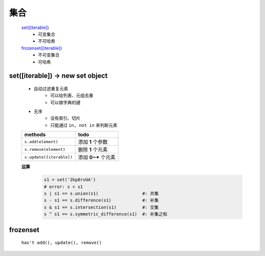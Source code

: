 集合
####
    `set([iterable])`_
        - 可变集合
        - 不可哈希
    `frozenset([iterable])`_
        - 不可变集合
        - 可哈希

.. _set([iterable]):

set([iterable]) -> new set object
---------------------------------
    - 自动过滤重复元素
        + 可以给列表、元组去重
        + 可以做字典的键
    - 无序
        + 没有索引、切片
        + 只能通过 ``in, not in`` 来判断元素

    ========================  ======
    methods                     todo
    ========================  ======
    ``s.add(element)``          添加 **1** 个参数
    ``s.remove(element)``       删除 **1** 个元素
    ``s.update([iterable])``    添加 **0~*** 个元素
    ========================  ======

    **运算**
        .. code-block:: python

            s1 = set('2kp8rvUA')
            # error: s + s1
            s | s1 == s.union(s1)                 #: 并集
            s - s1 == s.difference(s1)            #: 补集
            s & s1 == s.intersection(s1)          #: 交集
            s ^ s1 == s.symmetric_difference(s1)  #: 补集之和


.. _frozenset([iterable]):

frozenset
---------
    ``has't add(), update(), remove()``
